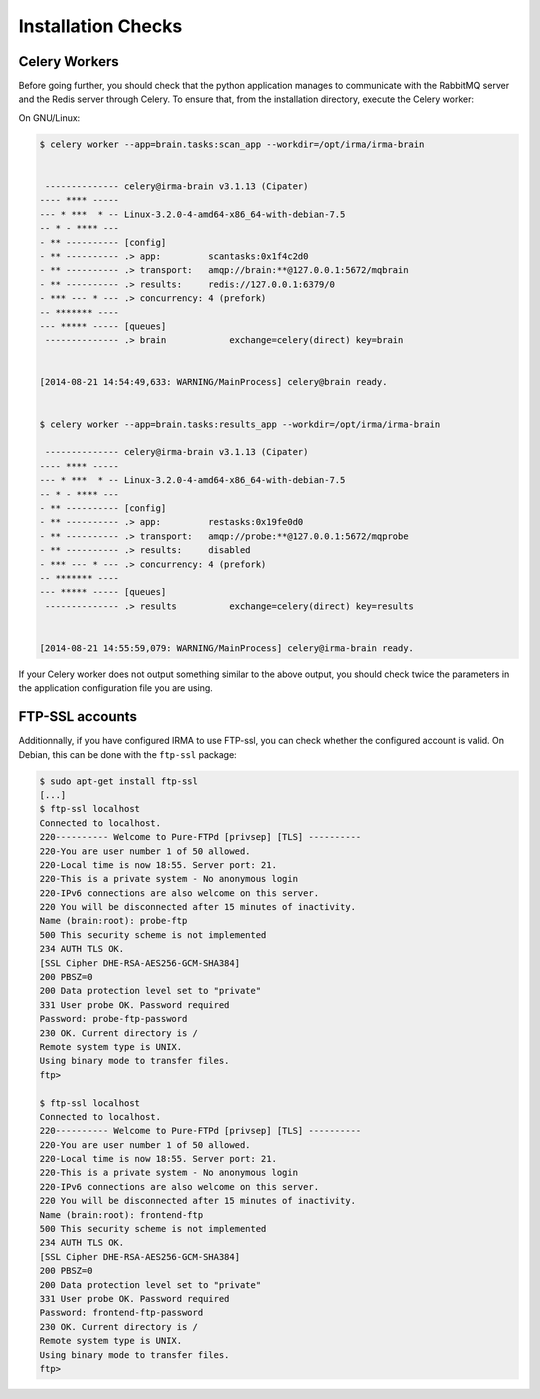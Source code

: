 Installation Checks
-------------------

Celery Workers
``````````````

Before going further, you should check that the python application manages to
communicate with the RabbitMQ server and the Redis server through Celery. To
ensure that, from the installation directory, execute the Celery worker:

On GNU/Linux:

.. code-block:: bash

    $ celery worker --app=brain.tasks:scan_app --workdir=/opt/irma/irma-brain

 
     -------------- celery@irma-brain v3.1.13 (Cipater)
    ---- **** ----- 
    --- * ***  * -- Linux-3.2.0-4-amd64-x86_64-with-debian-7.5
    -- * - **** --- 
    - ** ---------- [config]
    - ** ---------- .> app:         scantasks:0x1f4c2d0
    - ** ---------- .> transport:   amqp://brain:**@127.0.0.1:5672/mqbrain
    - ** ---------- .> results:     redis://127.0.0.1:6379/0
    - *** --- * --- .> concurrency: 4 (prefork)
    -- ******* ---- 
    --- ***** ----- [queues]
     -------------- .> brain            exchange=celery(direct) key=brain
                    
    
    [2014-08-21 14:54:49,633: WARNING/MainProcess] celery@brain ready.


    $ celery worker --app=brain.tasks:results_app --workdir=/opt/irma/irma-brain
     
     -------------- celery@irma-brain v3.1.13 (Cipater)
    ---- **** ----- 
    --- * ***  * -- Linux-3.2.0-4-amd64-x86_64-with-debian-7.5
    -- * - **** --- 
    - ** ---------- [config]
    - ** ---------- .> app:         restasks:0x19fe0d0
    - ** ---------- .> transport:   amqp://probe:**@127.0.0.1:5672/mqprobe
    - ** ---------- .> results:     disabled
    - *** --- * --- .> concurrency: 4 (prefork)
    -- ******* ---- 
    --- ***** ----- [queues]
     -------------- .> results          exchange=celery(direct) key=results
                    
    
    [2014-08-21 14:55:59,079: WARNING/MainProcess] celery@irma-brain ready.

If your Celery worker does not output something similar to the above output,
you should check twice the parameters in the application configuration file you
are using.

FTP-SSL accounts
````````````````

Additionnally, if you have configured IRMA to use FTP-ssl, you can check
whether the configured account is valid. On Debian, this can be done with the
``ftp-ssl`` package:

.. code-block:: bash

    $ sudo apt-get install ftp-ssl
    [...]
    $ ftp-ssl localhost
    Connected to localhost.
    220---------- Welcome to Pure-FTPd [privsep] [TLS] ----------
    220-You are user number 1 of 50 allowed.
    220-Local time is now 18:55. Server port: 21.
    220-This is a private system - No anonymous login
    220-IPv6 connections are also welcome on this server.
    220 You will be disconnected after 15 minutes of inactivity.
    Name (brain:root): probe-ftp
    500 This security scheme is not implemented
    234 AUTH TLS OK.
    [SSL Cipher DHE-RSA-AES256-GCM-SHA384]
    200 PBSZ=0
    200 Data protection level set to "private"
    331 User probe OK. Password required
    Password: probe-ftp-password
    230 OK. Current directory is /
    Remote system type is UNIX.
    Using binary mode to transfer files.
    ftp> 

    $ ftp-ssl localhost
    Connected to localhost.
    220---------- Welcome to Pure-FTPd [privsep] [TLS] ----------
    220-You are user number 1 of 50 allowed.
    220-Local time is now 18:55. Server port: 21.
    220-This is a private system - No anonymous login
    220-IPv6 connections are also welcome on this server.
    220 You will be disconnected after 15 minutes of inactivity.
    Name (brain:root): frontend-ftp
    500 This security scheme is not implemented
    234 AUTH TLS OK.
    [SSL Cipher DHE-RSA-AES256-GCM-SHA384]
    200 PBSZ=0
    200 Data protection level set to "private"
    331 User probe OK. Password required
    Password: frontend-ftp-password
    230 OK. Current directory is /
    Remote system type is UNIX.
    Using binary mode to transfer files.
    ftp> 
